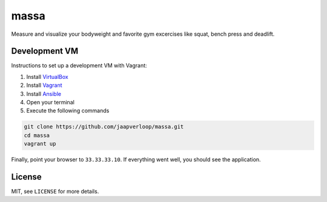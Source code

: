 massa
=====

Measure and visualize your bodyweight and favorite gym excercises like squat,
bench press and deadlift.


Development VM
--------------

Instructions to set up a development VM with Vagrant:

1. Install VirtualBox_
2. Install Vagrant_
3. Install Ansible_
4. Open your terminal
5. Execute the following commands

.. code-block:: console

    git clone https://github.com/jaapverloop/massa.git
    cd massa
    vagrant up

Finally, point your browser to ``33.33.33.10``. If everything went well, you
should see the application.


License
-------

MIT, see ``LICENSE`` for more details.


.. _VirtualBox: https://www.virtualbox.org/wiki/Downloads
.. _Vagrant: http://docs.vagrantup.com/v2/installation
.. _Ansible: http://www.ansibleworks.com/docs/intro_installation.html
